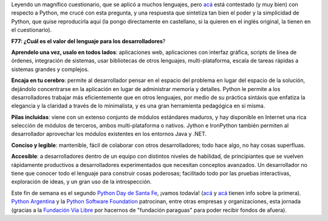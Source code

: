.. title: Agregando valor
.. date: 2007-06-05 15:50:28
.. tags: Python, PyDay, PSF, Santa Fe, informe

Leyendo un magnífico cuestionario, que se aplicó a muchos lenguajes, pero `acá <http://dfwpython.org/uploads/Forrester/forrester-survey.txt>`__ está contestado (y muy bien) con respecto a Python, me crucé con esta pregunta, y una respuesta que sintetiza tan bien el poder y la simplicidad de Python, que quise reproducirla aquí (la pongo directamente en castellano, si la quieren en el inglés original, la tienen en el cuestionario).

**F77: ¿Cuál es el valor del lenguaje para los desarrolladores**?

**Aprendelo una vez, usalo en todos lados**: aplicaciones web, aplicaciones con interfaz gráfica, scripts de línea de órdenes, integración de sistemas, usar bibliotecas de otros lenguajes, multi-plataforma, escala de tareas rápidas a sistemas grandes y complejos.

**Encaja en tu cerebro**: permite al desarrollador pensar en el espacio del problema en lugar del espacio de la solución, dejándolo concentrarse en la aplicación en lugar de administrar memoria y detalles. Python le permite a los desarrolladores trabajar más eficientemente que en otros lenguajes, por medio de su práctica sintáxis que enfatiza la elegancia y la claridad a través de lo minimalista, y es una gran herramienta pedagógica en si misma.

**Pilas incluidas**: viene con un extenso conjunto de módulos estándares maduros, y hay disponible en Internet una rica selección de módulos de terceros, ambos multi-plataforma o nativos. Jython e IronPython también permiten al desarrollador aprovechar los módulos existentes en los entornos Java y .NET.

**Conciso y legible**: mantenible, fácil de colaborar con otros desarrolladores; todo hace algo, no hay cosas superfluas.

**Accesible**: a desarrolladores dentro de un equipo con distintos niveles de habilidad, de principiantes que se vuelven rápidamente productivos a desarrolladores experimentados que necesitan conceptos avanzados. Un desarrollador no tiene que conocer todo el lenguaje para construir cosas poderosas; facilitado todo por las pruebas interactivas, exploración de ideas, y un gran uso de la introspección.

Este fin de semana es el segundo `Python Day de Santa Fe <http://www.pythonsantafe.com.ar/>`_, ¡vamos todavía! (`acá <http://www.taniquetil.com.ar/plog/post/1/185>`__ y `acá <http://www.taniquetil.com.ar/plog/post/1/188>`__ tienen info sobre la primera). `Python Argentina <http://www.python.com.ar/moin>`_ y la `Python Software Foundation <http://www.python.org/psf/>`_ patrocinan, entre otras empresas y organizaciones, esta jornada (gracias a la `Fundación Vía Libre <http://www.vialibre.org.ar/>`_ por hacernos de "fundación paraguas" para poder recibir fondos de afuera).
